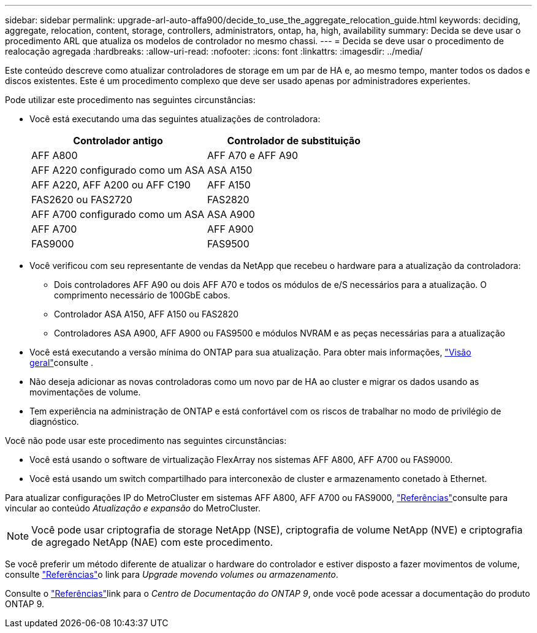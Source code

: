 ---
sidebar: sidebar 
permalink: upgrade-arl-auto-affa900/decide_to_use_the_aggregate_relocation_guide.html 
keywords: deciding, aggregate, relocation, content, storage, controllers, administrators, ontap, ha, high, availability 
summary: Decida se deve usar o procedimento ARL que atualiza os modelos de controlador no mesmo chassi. 
---
= Decida se deve usar o procedimento de realocação agregada
:hardbreaks:
:allow-uri-read: 
:nofooter: 
:icons: font
:linkattrs: 
:imagesdir: ../media/


[role="lead"]
Este conteúdo descreve como atualizar controladores de storage em um par de HA e, ao mesmo tempo, manter todos os dados e discos existentes. Este é um procedimento complexo que deve ser usado apenas por administradores experientes.

Pode utilizar este procedimento nas seguintes circunstâncias:

* Você está executando uma das seguintes atualizações de controladora:
+
[cols="50,50"]
|===
| Controlador antigo | Controlador de substituição 


| AFF A800 | AFF A70 e AFF A90 


| AFF A220 configurado como um ASA | ASA A150 


| AFF A220, AFF A200 ou AFF C190 | AFF A150 


| FAS2620 ou FAS2720 | FAS2820 


| AFF A700 configurado como um ASA | ASA A900 


| AFF A700 | AFF A900 


| FAS9000 | FAS9500 
|===
* Você verificou com seu representante de vendas da NetApp que recebeu o hardware para a atualização da controladora:
+
** Dois controladores AFF A90 ou dois AFF A70 e todos os módulos de e/S necessários para a atualização. O comprimento necessário de 100GbE cabos.
** Controlador ASA A150, AFF A150 ou FAS2820
** Controladores ASA A900, AFF A900 ou FAS9500 e módulos NVRAM e as peças necessárias para a atualização


* Você está executando a versão mínima do ONTAP para sua atualização. Para obter mais informações, link:index.html["Visão geral"]consulte .
* Não deseja adicionar as novas controladoras como um novo par de HA ao cluster e migrar os dados usando as movimentações de volume.
* Tem experiência na administração de ONTAP e está confortável com os riscos de trabalhar no modo de privilégio de diagnóstico.


Você não pode usar este procedimento nas seguintes circunstâncias:

* Você está usando o software de virtualização FlexArray nos sistemas AFF A800, AFF A700 ou FAS9000.
* Você está usando um switch compartilhado para interconexão de cluster e armazenamento conetado à Ethernet.


Para atualizar configurações IP do MetroCluster em sistemas AFF A800, AFF A700 ou FAS9000, link:other_references.html["Referências"]consulte para vincular ao conteúdo _Atualização e expansão_ do MetroCluster.


NOTE: Você pode usar criptografia de storage NetApp (NSE), criptografia de volume NetApp (NVE) e criptografia de agregado NetApp (NAE) com este procedimento.

Se você preferir um método diferente de atualizar o hardware do controlador e estiver disposto a fazer movimentos de volume, consulte link:other_references.html["Referências"]o link para _Upgrade movendo volumes ou armazenamento_.

Consulte o link:other_references.html["Referências"]link para o _Centro de Documentação do ONTAP 9_, onde você pode acessar a documentação do produto ONTAP 9.
